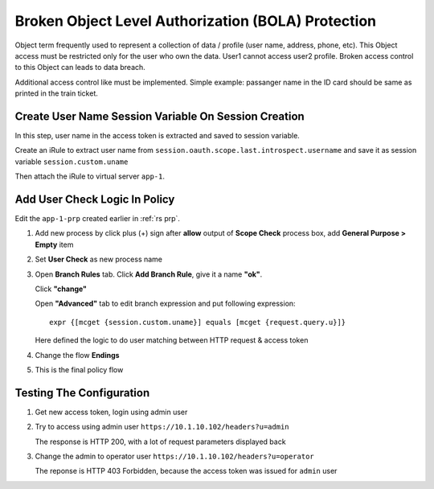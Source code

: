 Broken Object Level Authorization (BOLA) Protection
====

Object term frequently used to represent a collection of data / profile (user name, address, phone, etc). 
This Object access must be restricted only for the user who own the data. User1 cannot access user2 profile.
Broken access control to this Object can leads to data breach.

Additional access control like must be implemented. 
Simple example: passanger name in the ID card should be same as printed in the train ticket.

Create User Name Session Variable On Session Creation
----

In this step, user name in the access token is extracted and saved to session variable.

Create an iRule to extract user name from ``session.oauth.scope.last.introspect.username`` and save it as session variable ``session.custom.uname``

.. code-block::
  :linenos:

  when ACCESS_POLICY_COMPLETED {
    set uname [lindex [split [ACCESS::session data get "session.oauth.scope.last.introspect.username"] "."] 1]
    log local0.notice "introspect.username=$uname"
    ACCESS::session data set session.custom.uname $uname
  }

Then attach the iRule to virtual server ``app-1``.

.. image:: img/301-custom-session-1.png

Add User Check Logic In Policy
----

Edit the ``app-1-prp`` created earlier in :ref:`rs prp`.

1. Add new process by click plus (+) sign after **allow** output of **Scope Check** process box, add **General Purpose > Empty** item

   .. image:: img/301-user-check-1.png

#. Set **User Check** as new process name

   .. image:: img/301-user-check-2.png

#. Open **Branch Rules** tab.
   Click **Add Branch Rule**, give it a name **"ok"**.

   .. image:: img/301-user-check-3.png
   
   Click **"change"** 

   .. image:: img/301-user-check-4.png

   Open **"Advanced"** tab to edit branch expression and put following expression::

      expr {[mcget {session.custom.uname}] equals [mcget {request.query.u}]}

   Here defined the logic to do user matching between HTTP request & access token

   .. image:: img/301-user-check-5.png
   .. image:: img/301-user-check-6.png
   
#. Change the flow **Endings**

   .. image:: img/301-user-check-7.png

#. This is the final policy flow

   .. image:: img/301-user-check-8.png

Testing The Configuration
----

#. Get new access token, login using admin user

   .. image:: img/302-test-ucheck-1.png

#. Try to access using admin user ``https://10.1.10.102/headers?u=admin``

   .. image:: img/302-test-ucheck-4.png

   The response is HTTP 200, with a lot of request parameters displayed back

#. Change the admin to operator user ``https://10.1.10.102/headers?u=operator``

   .. image:: img/302-test-ucheck-5.png

   The reponse is HTTP 403 Forbidden, because the access token was issued for ``admin`` user
